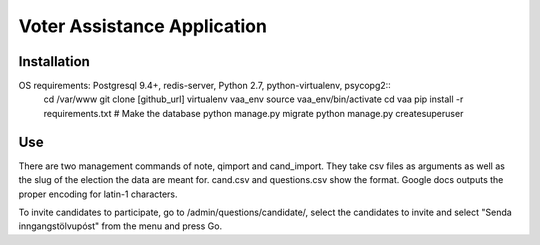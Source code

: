 =====
Voter Assistance Application
=====
Installation
-----
OS requirements: Postgresql 9.4+, redis-server, Python 2.7, python-virtualenv, psycopg2::
  cd /var/www
  git clone [github_url]
  virtualenv vaa_env
  source vaa_env/bin/activate
  cd vaa
  pip install -r requirements.txt
  # Make the database
  python manage.py migrate
  python manage.py createsuperuser
Use
-----
There are two management commands of note, qimport and cand_import.  They take csv files as arguments as well as the slug of the election the data are meant for.  cand.csv and questions.csv show the format.  Google docs outputs the proper encoding for latin-1 characters.

To invite candidates to participate, go to /admin/questions/candidate/, select the candidates to invite and select "Senda inngangstölvupóst" from the menu and press Go.
